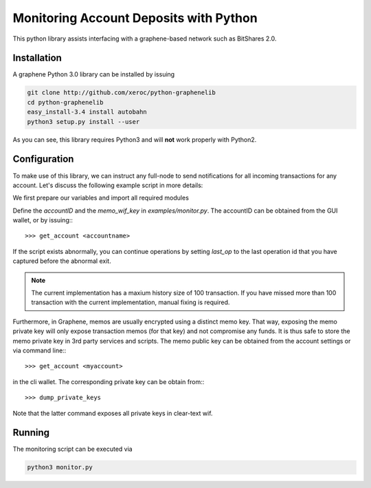 ***************************************
Monitoring Account Deposits with Python
***************************************

This python library assists interfacing with a graphene-based network such as
BitShares 2.0.

Installation
############

A graphene Python 3.0 library can be installed by issuing

.. code-block:: sh

    git clone http://github.com/xeroc/python-graphenelib
    cd python-graphenelib
    easy_install-3.4 install autobahn
    python3 setup.py install --user

As you can see, this library requires Python3 and will **not** work properly
with Python2.

Configuration
#############

To make use of this library, we can instruct any full-node to send
notifications for all incoming transactions for any account. Let's discuss the
following example script in more details:

We first prepare our variables and import all required modules

Define the `accountID` and the `memo_wif_key` in `examples/monitor.py`.
The accountID can be obtained from the GUI wallet, or by issuing:::

    >>> get_account <accountname>

If the script exists abnormally, you can continue operations by setting
`last_op` to the last operation id that you have captured before the
abnormal exit.

.. note:: The current implementation has a maxium history size of 100
	  transaction. If you have missed more than 100 transaction with the
	  current implementation, manual fixing is required.

Furthermore, in Graphene, memos are usually encrypted using a distinct memo
key. That way, exposing the memo private key will only expose transaction memos
(for that key) and not compromise any funds. It is thus safe to store the memo
private key in 3rd party services and scripts. The memo public key can be
obtained from the account settings or via command line:::

    >>> get_account <myaccount>

in the cli wallet. The corresponding private key can be obtain from:::

    >>> dump_private_keys

Note that the latter command exposes all private keys in clear-text wif.

Running
#######

The monitoring script can be executed via

.. code-block:: sh

    python3 monitor.py
